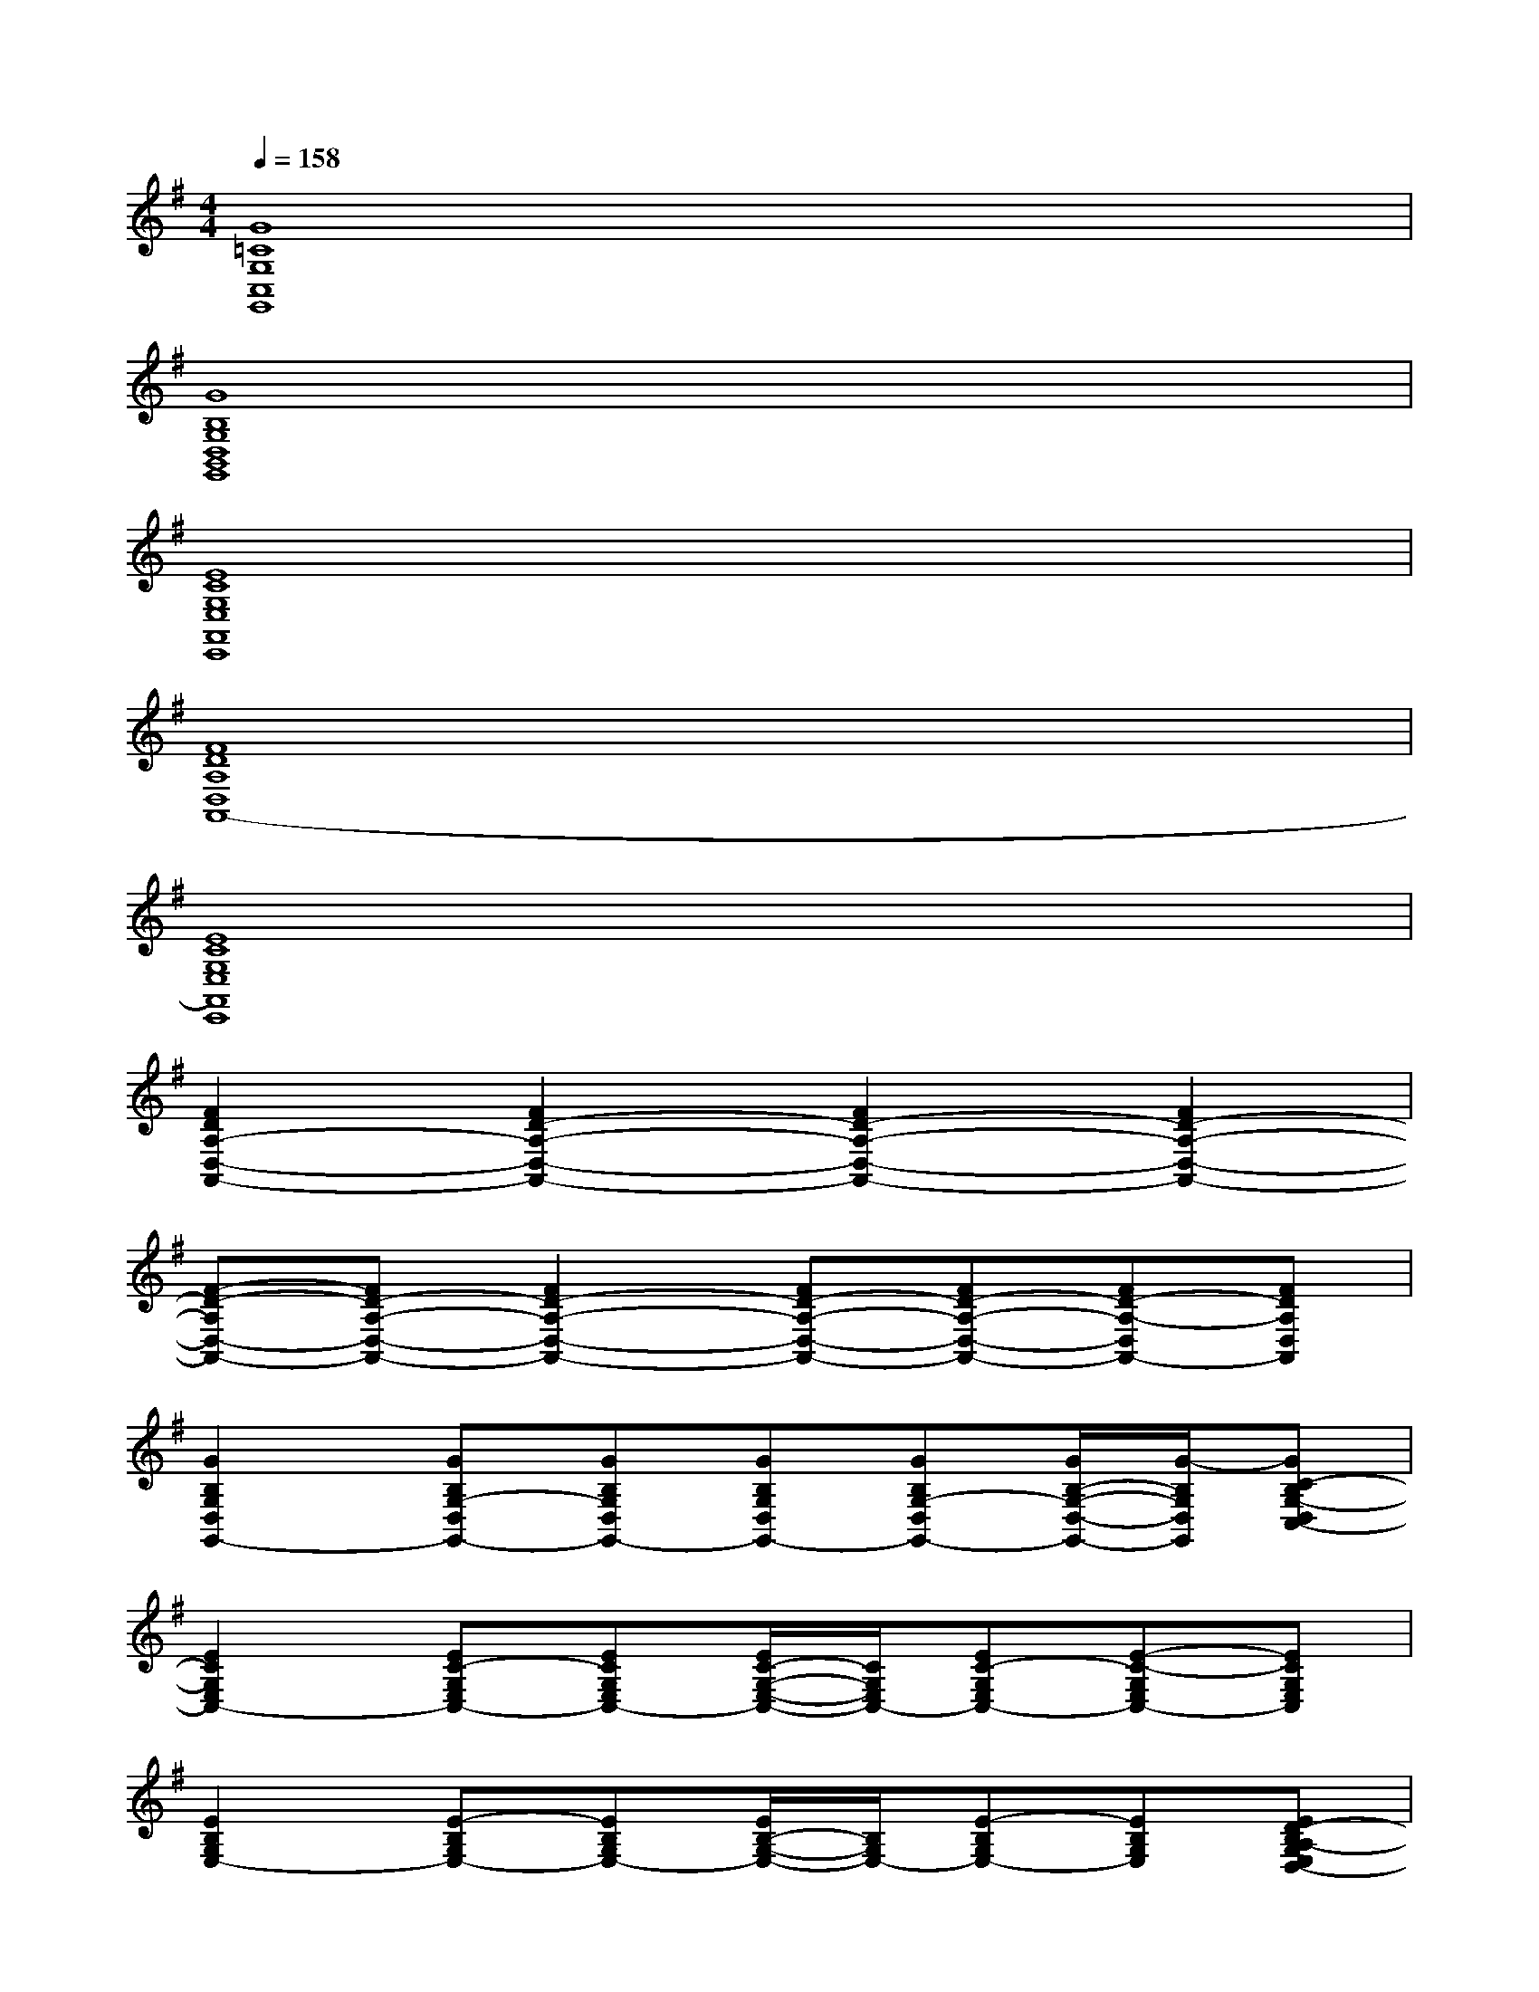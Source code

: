 X:1
T:
M:4/4
L:1/8
Q:1/4=158
K:G%1sharps
V:1
[G8=C8G,8C,8G,,8]|
[G8B,8G,8D,8B,,8G,,8]|
[E8C8G,8E,8A,,8E,,8]|
[F8D8A,8D,8A,,8-]|
[E8C8G,8E,8A,,8E,,8]|
[F2D2A,2-D,2-A,,2-][F2D2-A,2-D,2-A,,2-][F2D2-A,2-D,2-A,,2-][F2D2-A,2-D,2-A,,2-]|
[F-D-A,D,-A,,-][FD-A,-D,-A,,-][F2D2-A,2-D,2-A,,2-][FD-A,-D,-A,,-][FD-A,-D,-A,,-][FD-A,-D,A,,-][FDA,D,A,,]|
[G2B,2G,2D,2G,,2-][GB,G,-D,G,,-][GB,G,D,G,,-][GB,G,D,G,,-][GB,G,-D,G,,-][G/2B,/2-G,/2-D,/2-G,,/2-][G/2-B,/2G,/2D,/2G,,/2][GC-B,G,-D,C,-]|
[E2C2G,2E,2C,2-][EC-G,E,C,-][ECG,E,C,-][E/2C/2-G,/2-E,/2-C,/2-][C/2G,/2E,/2C,/2-][EC-G,E,C,-][E-C-G,E,C,-][ECG,E,C,]|
[E2B,2G,2E,2-][E-B,G,E,-][EB,G,E,-][E/2B,/2-G,/2-E,/2-][B,/2G,/2E,/2-][E-B,G,E,-][EB,G,E,][ED-B,A,-G,E,D,-]|
[F2D2A,2D,2-][F2D2-A,2D,2-][FDA,D,-][FD-A,-D,-][F/2D/2-A,/2-D,/2-][D/2-A,/2D,/2-][FDA,D,]|
[E2C2G,2E,2C,2-][E/2-C/2-G,/2E,/2-C,/2-][E/2-C/2-E,/2C,/2-][ECG,E,C,-][E/2C/2-G,/2-E,/2-C,/2-][C/2G,/2E,/2C,/2-][E-C-G,E,C,-][E/2-E/2C/2-G,/2-E,/2-C,/2-][E/2-C/2G,/2E,/2C,/2][ECG,-E,D,-G,,-]|
[G2B,2G,2D,2G,,2-][G/2B,/2G,/2-D,/2-G,,/2-][G/2-G,/2-D,/2G,,/2-][GB,G,D,G,,-][G/2-B,/2G,/2-D,/2-G,,/2-][G/2-G,/2D,/2G,,/2-][GB,G,-D,-G,,-][G-B,G,D,G,,][GDB,A,G,D,-]|
[F2D2-A,2D,2-][GDB,G,D,-][G,D,-][F2D2-A,2D,2-][G/2-D/2B,/2-G,/2-D,/2-][G/2B,/2G,/2D,/2-][F-D-A,-D,-]|
[FD-A,D,-][GD-B,-G,D,-][G/2-D/2B,/2-G,/2-D,/2-][G/2B,/2G,/2D,/2-][FD-A,D,-][D/2-D,/2-][D/2-A,/2-D,/2-][G/2-D/2-B,/2-A,/2G,/2-D,/2][G/2D/2-B,/2-G,/2][G/2-D/2B,/2-G,/2-D,/2-][G/2B,/2G,/2D,/2-][D/2-B,/2-A,/2G,/2-D,/2-][D/2B,/2G,/2D,/2]|
[G2B,2G,2D,2G,,2-][GB,G,-D,G,,-][GB,G,D,G,,-][GB,G,D,G,,-][GB,G,-D,G,,-][G/2B,/2-G,/2-D,/2-G,,/2-][G/2-B,/2G,/2D,/2G,,/2][GC-B,G,-D,C,-]